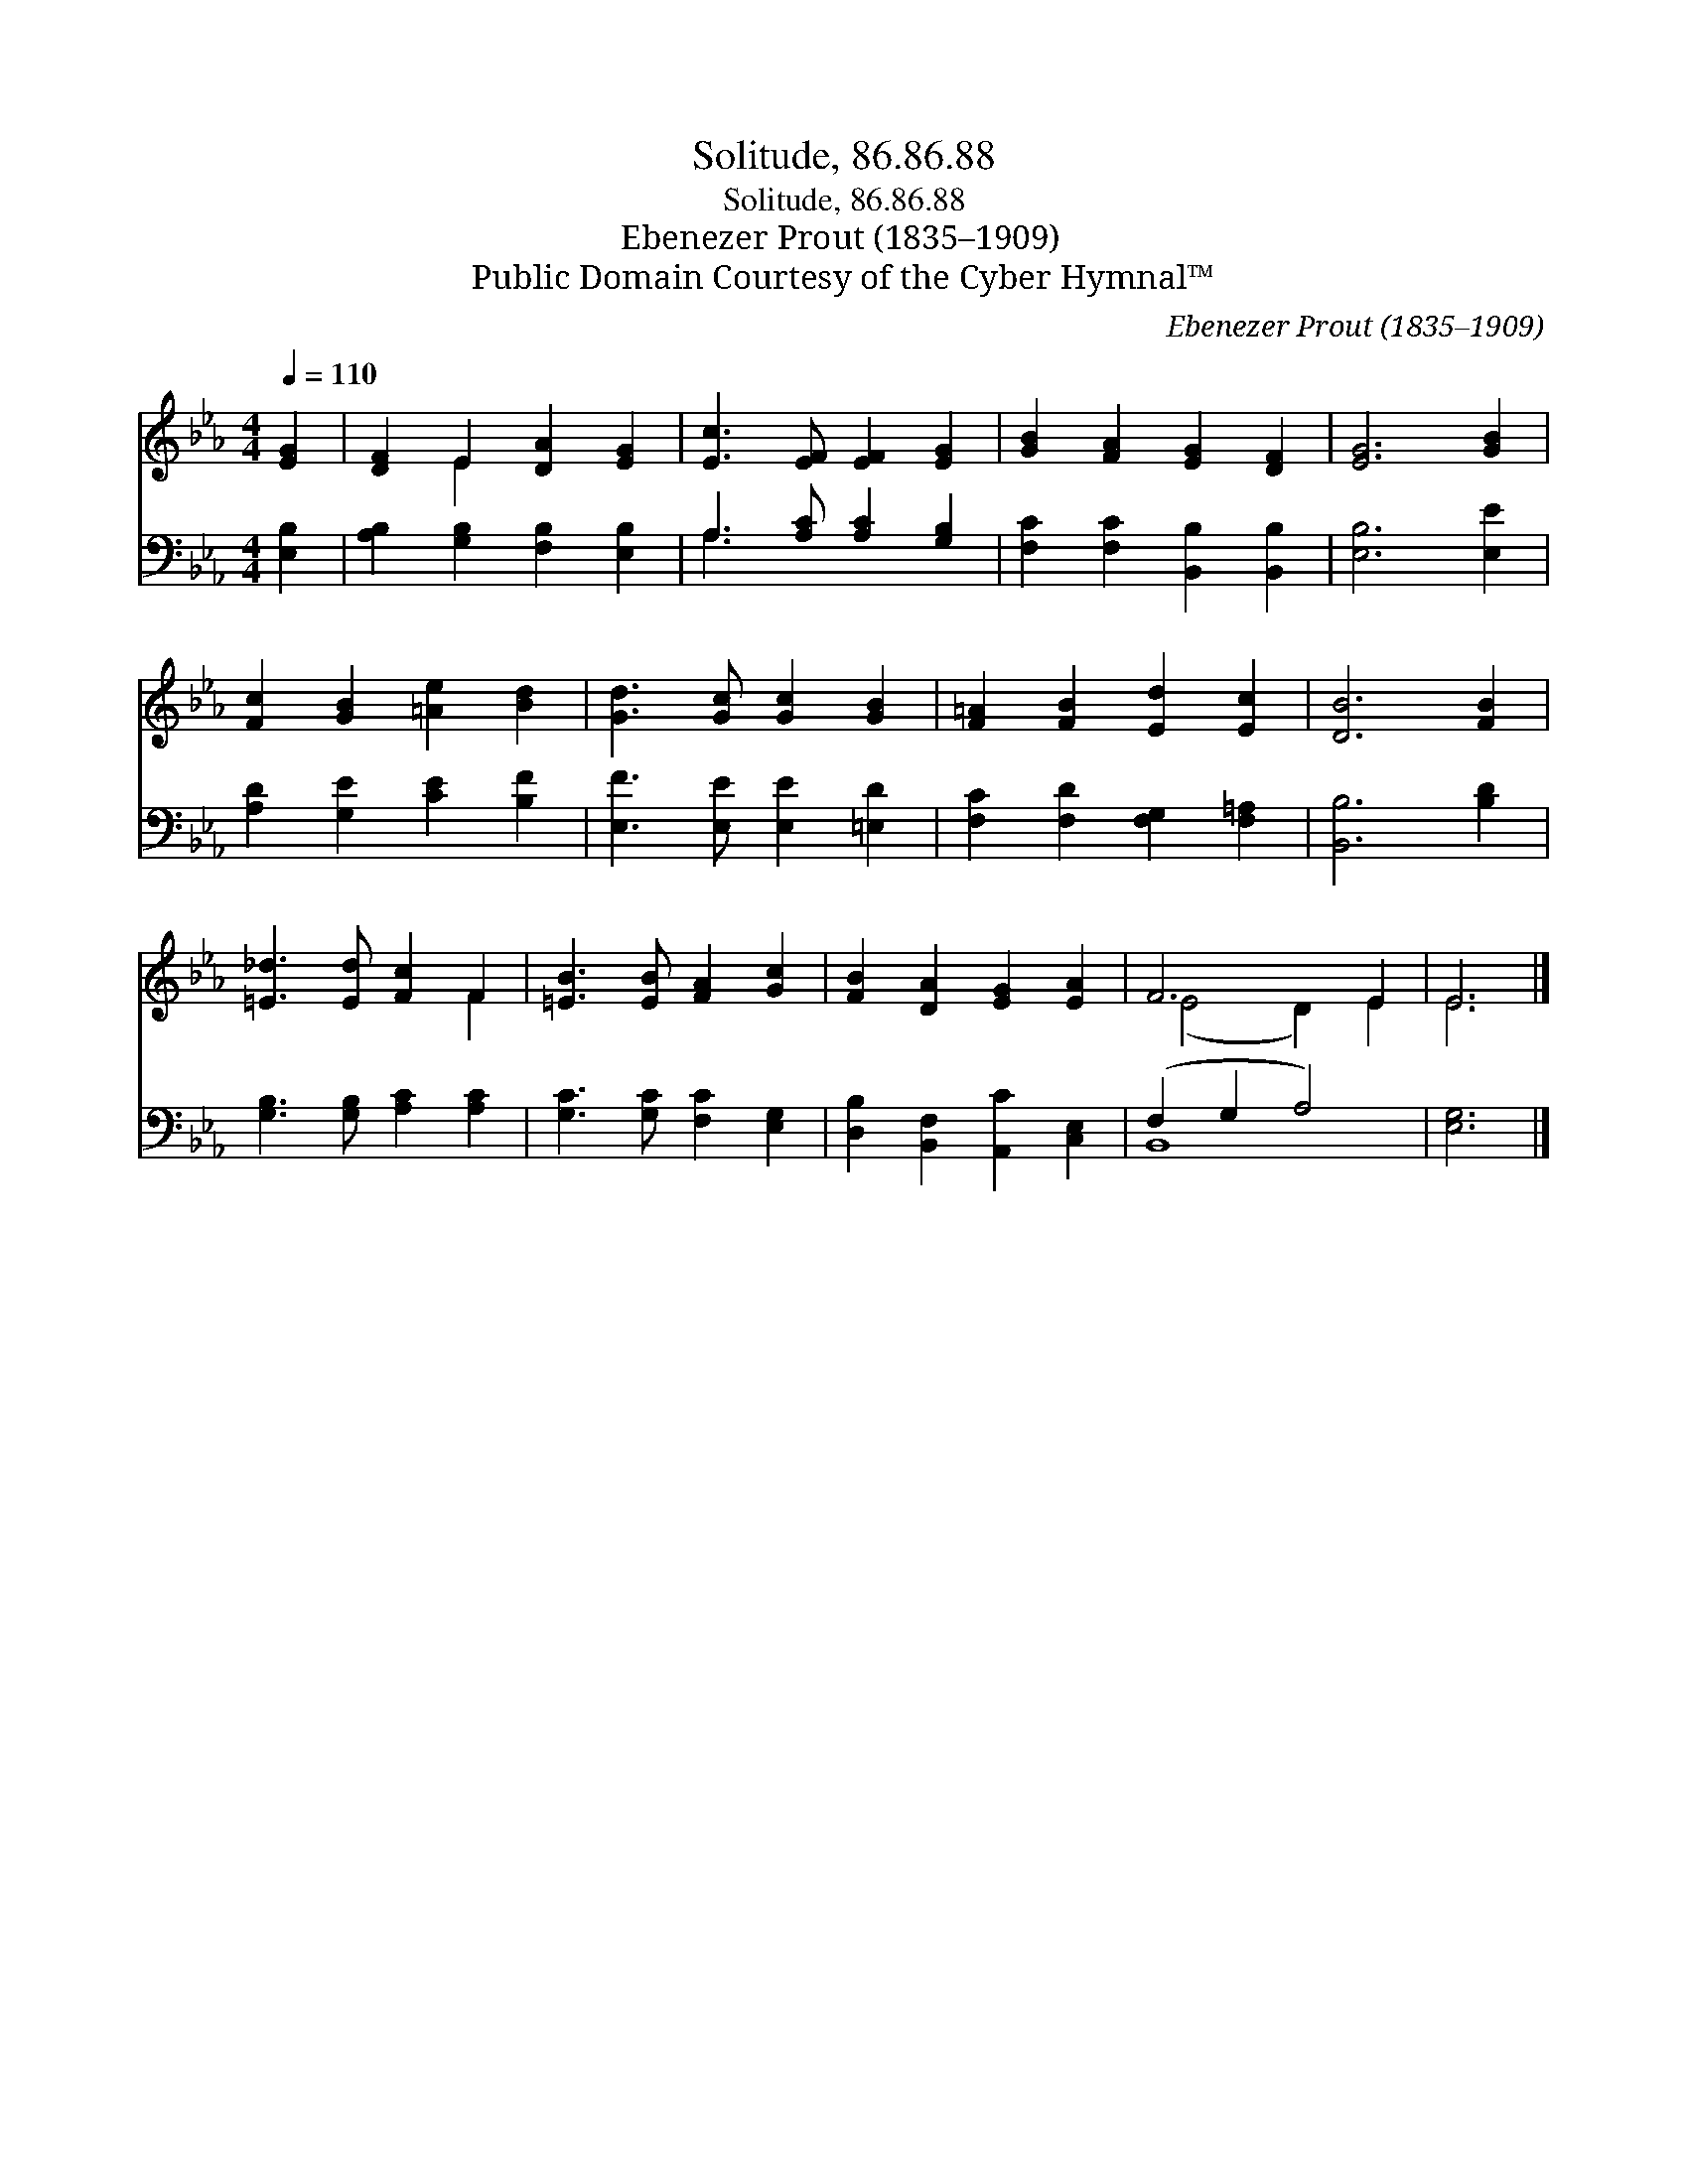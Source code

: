 X:1
T:Solitude, 86.86.88
T:Solitude, 86.86.88
T:Ebenezer Prout (1835–1909)
T:Public Domain Courtesy of the Cyber Hymnal™
C:Ebenezer Prout (1835–1909)
Z:Public Domain
Z:Courtesy of the Cyber Hymnal™
%%score ( 1 2 ) ( 3 4 )
L:1/8
Q:1/4=110
M:4/4
K:Eb
V:1 treble 
V:2 treble 
V:3 bass 
V:4 bass 
V:1
 [EG]2 | [DF]2 E2 [DA]2 [EG]2 | [Ec]3 [EF] [EF]2 [EG]2 | [GB]2 [FA]2 [EG]2 [DF]2 | [EG]6 [GB]2 | %5
 [Fc]2 [GB]2 [=Ae]2 [Bd]2 | [Gd]3 [Gc] [Gc]2 [GB]2 | [F=A]2 [FB]2 [Ed]2 [Ec]2 | [DB]6 [FB]2 | %9
 [=E_d]3 [Ed] [Fc]2 F2 | [=EB]3 [EB] [FA]2 [Gc]2 | [FB]2 [DA]2 [EG]2 [EA]2 | F6 E2 | E6 |] %14
V:2
 x2 | x2 E2 x4 | x8 | x8 | x8 | x8 | x8 | x8 | x8 | x6 F2 | x8 | x8 | (E4 D2) E2 | E6 |] %14
V:3
 [E,B,]2 | [A,B,]2 [G,B,]2 [F,B,]2 [E,B,]2 | A,3 [A,C] [A,C]2 [G,B,]2 | %3
 [F,C]2 [F,C]2 [B,,B,]2 [B,,B,]2 | [E,B,]6 [E,E]2 | [A,D]2 [G,E]2 [CE]2 [B,F]2 | %6
 [E,F]3 [E,E] [E,E]2 [=E,D]2 | [F,C]2 [F,D]2 [F,G,]2 [F,=A,]2 | [B,,B,]6 [B,D]2 | %9
 [G,B,]3 [G,B,] [A,C]2 [A,C]2 | [G,C]3 [G,C] [F,C]2 [E,G,]2 | [D,B,]2 [B,,F,]2 [A,,C]2 [C,E,]2 | %12
 (F,2 G,2 A,4) | [E,G,]6 |] %14
V:4
 x2 | x8 | A,3 x5 | x8 | x8 | x8 | x8 | x8 | x8 | x8 | x8 | x8 | B,,8 | x6 |] %14

